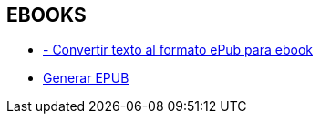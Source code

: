 [[proyectos-ebooks]]

////
a=&#225; e=&#233; i=&#237; o=&#243; u=&#250;

A=&#193; E=&#201; I=&#205; O=&#211; U=&#218;

n=&#241; N=&#209;
////

== EBOOKS

* http://ebook.online-convert.com/es/convertir-a-epub[ - Convertir texto al formato ePub para ebook]

* http://www.methods.co.nz/asciidoc/publishing-ebooks-with-asciidoc.html[Generar EPUB]


